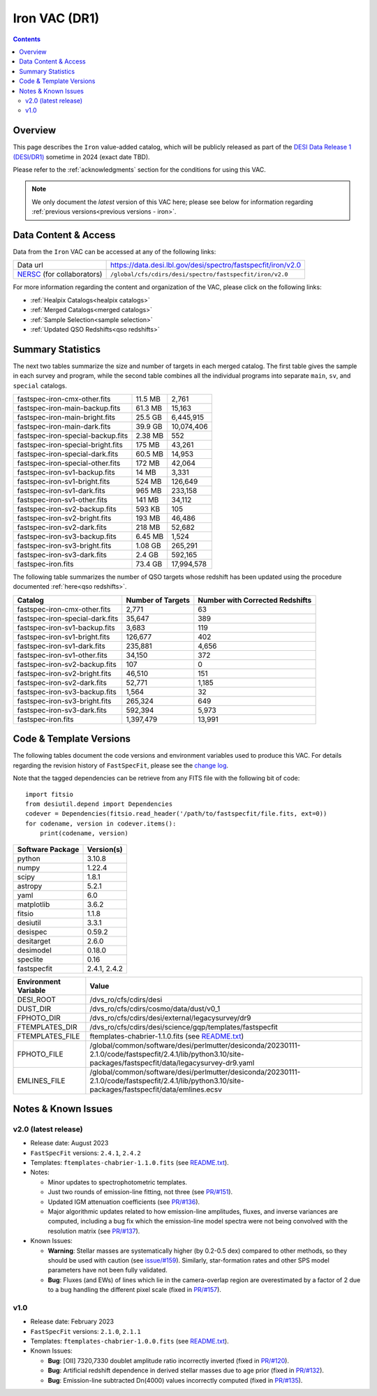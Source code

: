 .. _iron vac:

Iron VAC (DR1)
==============

.. contents:: Contents
    :depth: 3

Overview
--------

This page describes the ``Iron`` value-added catalog, which will be publicly
released as part of the `DESI Data Release 1 (DESI/DR1)`_ sometime in 2024
(exact date TBD).

Please refer to the :ref:`acknowledgments` section for the conditions for using
this VAC.

.. note::

   We only document the *latest* version of this VAC here; please see below for
   information regarding :ref:`previous versions<previous versions - iron>`.

Data Content & Access
---------------------

Data from the ``Iron`` VAC can be accessed at any of the following links:

============================ ============================================================
Data url                     https://data.desi.lbl.gov/desi/spectro/fastspecfit/iron/v2.0
`NERSC`_ (for collaborators) ``/global/cfs/cdirs/desi/spectro/fastspecfit/iron/v2.0``
============================ ============================================================

For more information regarding the content and organization of the VAC, please
click on the following links:

* :ref:`Healpix Catalogs<healpix catalogs>`
* :ref:`Merged Catalogs<merged catalogs>`
* :ref:`Sample Selection<sample selection>`
* :ref:`Updated QSO Redshifts<qso redshifts>`

Summary Statistics
------------------
  
The next two tables summarize the size and number of targets in each merged
catalog. The first table gives the sample in each survey and program, while the
second table combines all the individual programs into separate ``main``,
``sv``, and ``special`` catalogs.

.. rst-class:: columns

================================= ========= =================
fastspec-iron-cmx-other.fits      11.5 MB   2,761
fastspec-iron-main-backup.fits    61.3 MB   15,163
fastspec-iron-main-bright.fits    25.5 GB   6,445,915
fastspec-iron-main-dark.fits      39.9 GB   10,074,406
fastspec-iron-special-backup.fits 2.38 MB   552
fastspec-iron-special-bright.fits 175 MB    43,261
fastspec-iron-special-dark.fits   60.5 MB   14,953
fastspec-iron-special-other.fits  172 MB    42,064
fastspec-iron-sv1-backup.fits     14 MB     3,331
fastspec-iron-sv1-bright.fits     524 MB    126,649
fastspec-iron-sv1-dark.fits       965 MB    233,158
fastspec-iron-sv1-other.fits      141 MB    34,112
fastspec-iron-sv2-backup.fits     593 KB    105
fastspec-iron-sv2-bright.fits     193 MB    46,486
fastspec-iron-sv2-dark.fits       218 MB    52,682
fastspec-iron-sv3-backup.fits     6.45 MB   1,524
fastspec-iron-sv3-bright.fits     1.08 GB   265,291
fastspec-iron-sv3-dark.fits       2.4 GB    592,165
fastspec-iron.fits                73.4 GB   17,994,578
================================= ========= =================

The following table summarizes the number of QSO targets whose redshift has been
updated using the procedure documented :ref:`here<qso redshifts>`.

.. rst-class:: columns

=============================== ================= ===============================
Catalog                         Number of Targets Number with Corrected Redshifts
=============================== ================= ===============================
fastspec-iron-cmx-other.fits    2,771             63
fastspec-iron-special-dark.fits 35,647            389
fastspec-iron-sv1-backup.fits   3,683             119
fastspec-iron-sv1-bright.fits   126,677           402
fastspec-iron-sv1-dark.fits     235,881           4,656
fastspec-iron-sv1-other.fits    34,150            372
fastspec-iron-sv2-backup.fits   107               0
fastspec-iron-sv2-bright.fits   46,510            151
fastspec-iron-sv2-dark.fits     52,771            1,185
fastspec-iron-sv3-backup.fits   1,564             32
fastspec-iron-sv3-bright.fits   265,324           649
fastspec-iron-sv3-dark.fits     592,394           5,973
fastspec-iron.fits              1,397,479         13,991
=============================== ================= ===============================

Code & Template Versions
------------------------

The following tables document the code versions and environment variables used
to produce this VAC. For details regarding the revision history of
``FastSpecFit``, please see the `change log`_.

Note that the tagged dependencies can be retrieve from any FITS file with the
following bit of code::

  import fitsio
  from desiutil.depend import Dependencies
  codever = Dependencies(fitsio.read_header('/path/to/fastspecfit/file.fits, ext=0))
  for codename, version in codever.items():
      print(codename, version)

.. rst-class:: columns

================ ==========
Software Package Version(s)
================ ==========
python           3.10.8
numpy            1.22.4
scipy            1.8.1
astropy          5.2.1
yaml             6.0
matplotlib       3.6.2
fitsio           1.1.8
desiutil         3.3.1
desispec         0.59.2
desitarget       2.6.0
desimodel        0.18.0
speclite         0.16
fastspecfit      2.4.1, 2.4.2
================ ==========

.. rst-class:: columns

==================== =====
Environment Variable Value
==================== =====
DESI_ROOT            /dvs_ro/cfs/cdirs/desi
DUST_DIR             /dvs_ro/cfs/cdirs/cosmo/data/dust/v0_1
FPHOTO_DIR           /dvs_ro/cfs/cdirs/desi/external/legacysurvey/dr9
FTEMPLATES_DIR       /dvs_ro/cfs/cdirs/desi/science/gqp/templates/fastspecfit
FTEMPLATES_FILE      ftemplates-chabrier-1.1.0.fits (see `README.txt`_)
FPHOTO_FILE          /global/common/software/desi/perlmutter/desiconda/20230111-2.1.0/code/fastspecfit/2.4.1/lib/python3.10/site-packages/fastspecfit/data/legacysurvey-dr9.yaml
EMLINES_FILE         /global/common/software/desi/perlmutter/desiconda/20230111-2.1.0/code/fastspecfit/2.4.1/lib/python3.10/site-packages/fastspecfit/data/emlines.ecsv
==================== =====

.. _previous versions - iron:

Notes & Known Issues
--------------------

v2.0 (latest release)
~~~~~~~~~~~~~~~~~~~~~

* Release date: August 2023
* ``FastSpecFit`` versions: ``2.4.1``, ``2.4.2``
* Templates: ``ftemplates-chabrier-1.1.0.fits``  (see `README.txt`_).
* Notes:

  * Minor updates to spectrophotometric templates.
  * Just two rounds of emission-line fitting, not three (see `PR/#151`_).
  * Updated IGM attenuation coefficients (see `PR/#136`_).
  * Major algorithmic updates related to how emission-line amplitudes, fluxes,
    and inverse variances are computed, including a bug fix which the
    emission-line model spectra were not being convolved with the resolution
    matrix (see `PR/#137`_). 
* Known Issues:
  
  * **Warning**: Stellar masses are systematically higher (by 0.2-0.5 dex)
    compared to other methods, so they should be used with caution (see
    `issue/#159`_). Similarly, star-formation rates and other SPS model
    parameters have not been fully validated.
  * **Bug**: Fluxes (and EWs) of lines which lie in the camera-overlap region
    are overestimated by a factor of 2 due to a bug handling the different pixel
    scale (fixed in `PR/#157`_).

v1.0
~~~~

* Release date: February 2023
* ``FastSpecFit`` versions: ``2.1.0``, ``2.1.1``
* Templates: ``ftemplates-chabrier-1.0.0.fits``  (see `README.txt`_).
* Known Issues:
  
  * **Bug**: [OII] 7320,7330 doublet amplitude ratio incorrectly inverted (fixed
    in `PR/#120`_).
  * **Bug**: Artificial redshift dependence in derived stellar masses due to age
    prior (fixed in `PR/#132`_). 
  * **Bug**: Emission-line subtracted Dn(4000) values incorrectly computed
    (fixed in `PR/#135`_). 

.. _`DESI Data Release 1 (DESI/DR1)`: https://data.desi.lbl.gov/public/dr1
.. _`NERSC`: https://nersc.gov
.. _`open a ticket`: https://github.com/desihub/fastspecfit/issues
.. _`change log`: https://github.com/desihub/fastspecfit/blob/main/doc/changes.rst
.. _`README.txt`: https://data.desi.lbl.gov/public/external/templates/fastspecfit/README.txt
.. _`issue/#159`: https://github.com/desihub/fastspecfit/issues/159
.. _`PR/#120`: https://github.com/desihub/fastspecfit/pull/120
.. _`PR/#132`: https://github.com/desihub/fastspecfit/pull/132
.. _`PR/#135`: https://github.com/desihub/fastspecfit/pull/135
.. _`PR/#136`: https://github.com/desihub/fastspecfit/pull/136
.. _`PR/#137`: https://github.com/desihub/fastspecfit/pull/137
.. _`PR/#151`: https://github.com/desihub/fastspecfit/pull/151
.. _`PR/#157`: https://github.com/desihub/fastspecfit/pull/157
.. _`PR/#158`: https://github.com/desihub/fastspecfit/pull/158
